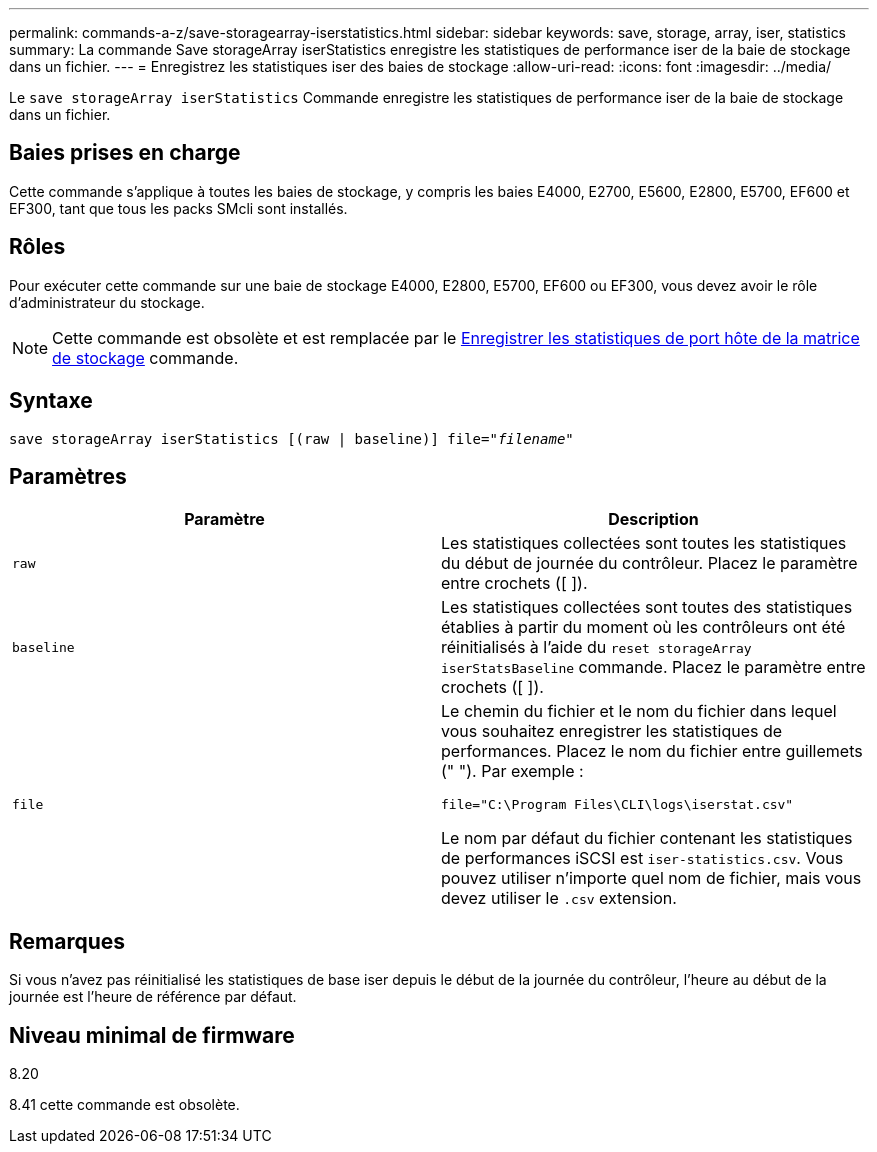 ---
permalink: commands-a-z/save-storagearray-iserstatistics.html 
sidebar: sidebar 
keywords: save, storage, array, iser, statistics 
summary: La commande Save storageArray iserStatistics enregistre les statistiques de performance iser de la baie de stockage dans un fichier. 
---
= Enregistrez les statistiques iser des baies de stockage
:allow-uri-read: 
:icons: font
:imagesdir: ../media/


[role="lead"]
Le `save storageArray iserStatistics` Commande enregistre les statistiques de performance iser de la baie de stockage dans un fichier.



== Baies prises en charge

Cette commande s'applique à toutes les baies de stockage, y compris les baies E4000, E2700, E5600, E2800, E5700, EF600 et EF300, tant que tous les packs SMcli sont installés.



== Rôles

Pour exécuter cette commande sur une baie de stockage E4000, E2800, E5700, EF600 ou EF300, vous devez avoir le rôle d'administrateur du stockage.

[NOTE]
====
Cette commande est obsolète et est remplacée par le xref:save-storagearray-hostportstatistics.adoc[Enregistrer les statistiques de port hôte de la matrice de stockage] commande.

====


== Syntaxe

[source, cli, subs="+macros"]
----
save storageArray iserStatistics [(raw | baseline)] file=pass:quotes["_filename_"]
----


== Paramètres

[cols="2*"]
|===
| Paramètre | Description 


 a| 
`raw`
 a| 
Les statistiques collectées sont toutes les statistiques du début de journée du contrôleur. Placez le paramètre entre crochets ([ ]).



 a| 
`baseline`
 a| 
Les statistiques collectées sont toutes des statistiques établies à partir du moment où les contrôleurs ont été réinitialisés à l'aide du `reset storageArray iserStatsBaseline` commande. Placez le paramètre entre crochets ([ ]).



 a| 
`file`
 a| 
Le chemin du fichier et le nom du fichier dans lequel vous souhaitez enregistrer les statistiques de performances. Placez le nom du fichier entre guillemets (" "). Par exemple :

`file="C:\Program Files\CLI\logs\iserstat.csv"`

Le nom par défaut du fichier contenant les statistiques de performances iSCSI est `iser-statistics.csv`. Vous pouvez utiliser n'importe quel nom de fichier, mais vous devez utiliser le `.csv` extension.

|===


== Remarques

Si vous n'avez pas réinitialisé les statistiques de base iser depuis le début de la journée du contrôleur, l'heure au début de la journée est l'heure de référence par défaut.



== Niveau minimal de firmware

8.20

8.41 cette commande est obsolète.
